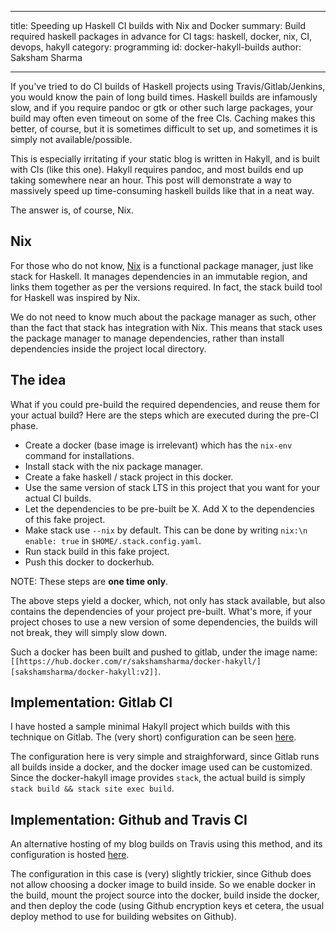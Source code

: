 ------
title: Speeding up Haskell CI builds with Nix and Docker
summary: Build required haskell packages in advance for CI
tags: haskell, docker, nix, CI, devops, hakyll
category: programming
id: docker-hakyll-builds
author: Saksham Sharma
------

If you've tried to do CI builds of Haskell projects using Travis/Gitlab/Jenkins, you would know the pain of long build times. Haskell builds are infamously slow, and if you require pandoc or gtk or other such large packages, your build may often even timeout on some of the free CIs. Caching makes this better, of course, but it is sometimes difficult to set up, and sometimes it is simply not available/possible.

This is especially irritating if your static blog is written in Hakyll, and is built with CIs (like this one). Hakyll requires pandoc, and most builds end up taking somewhere near an hour. This post will demonstrate a way to massively speed up time-consuming haskell builds like that in a neat way.
#+BEGIN_EXPORT html
<!--more-->
#+END_EXPORT

The answer is, of course, Nix.

** Nix

For those who do not know, [[https://nixos.org/nix][Nix]] is a functional package manager, just like stack for Haskell. It manages dependencies in an immutable region, and links them together as per the versions required. In fact, the stack build tool for Haskell was inspired by Nix.

We do not need to know much about the package manager as such, other than the fact that stack has integration with Nix. This means that stack uses the package manager to manage dependencies, rather than install dependencies inside the project local directory.

** The idea

What if you could pre-build the required dependencies, and reuse them for your actual build? Here are the steps which are executed during the pre-CI phase.
- Create a docker (base image is irrelevant) which has the ~nix-env~ command for installations.
- Install stack with the nix package manager.
- Create a fake haskell / stack project in this docker.
- Use the same version of stack LTS in this project that you want for your actual CI builds.
- Let the dependencies to be pre-built be X. Add X to the dependencies of this fake project.
- Make stack use ~--nix~ by default. This can be done by writing ~nix:\n enable: true~ in ~$HOME/.stack.config.yaml~.
- Run stack build in this fake project.
- Push this docker to dockerhub.

NOTE: These steps are *one time only*.

The above steps yield a docker, which, not only has stack available, but also contains the dependencies of your project pre-built. What's more, if your project choses to use a new version of some dependencies, the builds will not break, they will simply slow down.

Such a docker has been built and pushed to gitlab, under the image name: ~[[https://hub.docker.com/r/sakshamsharma/docker-hakyll/][sakshamsharma/docker-hakyll:v2]]~.

** Implementation: Gitlab CI

I have hosted a sample minimal Hakyll project which builds with this technique on Gitlab. The (very short) configuration can be seen [[https://gitlab.com/sakshamsharma/test-hakyll-docker-build/blob/master/.gitlab-ci.yml][here]].

The configuration here is very simple and straighforward, since Gitlab runs all builds inside a docker, and the docker image used can be customized. Since the docker-hakyll image provides ~stack~, the actual build is simply ~stack build && stack site exec build~.

** Implementation: Github and Travis CI

An alternative hosting of my blog builds on Travis using this method, and its configuration is hosted [[https://github.com/sakshamsharma/acehack/blob/4ffb8f359fce94503808aa12ce8d373b86550f19/.travis.yml][here]].

The configuration in this case is (very) slightly trickier, since Github does not allow choosing a docker image to build inside. So we enable docker in the build, mount the project source into the docker, build inside the docker, and then deploy the code (using Github encryption keys et cetera, the usual deploy method to use for building websites on Github).
